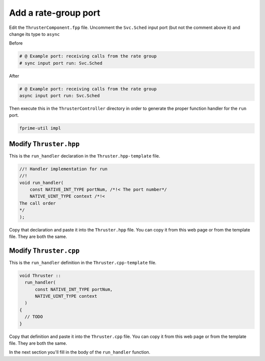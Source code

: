Add a rate-group port
=====================

Edit the ``ThrusterComponent.fpp`` file.
Uncomment the ``Svc.Sched`` input port (but not the comment above it) and change its type to ``async``

Before

.. code-block:: text

    # @ Example port: receiving calls from the rate group
    # sync input port run: Svc.Sched

After

.. code-block:: text

    # @ Example port: receiving calls from the rate group
    async input port run: Svc.Sched

Then execute this in the ``ThrusterController`` directory in order to generate the proper function handler for the ``run`` port.

.. code-block:: bash

  fprime-util impl

Modify ``Thruster.hpp``
-----------------------
This is the ``run_handler`` declaration in the ``Thruster.hpp-template`` file.

.. code-block:: c++

    //! Handler implementation for run
    //!
    void run_handler(
        const NATIVE_INT_TYPE portNum, /*!< The port number*/
        NATIVE_UINT_TYPE context /*!< 
    The call order
    */
    );

Copy that declaration and paste it into the ``Thruster.hpp`` file.
You can copy it from this web page or from the template file. They are both the same.

Modify ``Thruster.cpp``
-----------------------
This is the ``run_handler`` definition in the ``Thruster.cpp-template`` file.

.. code-block:: c++

  void Thruster ::
    run_handler(
        const NATIVE_INT_TYPE portNum,
        NATIVE_UINT_TYPE context
    )
  {
    // TODO
  }

Copy that definition and paste it into the ``Thruster.cpp`` file.
You can copy it from this web page or from the template file. They are both the same.

In the next section you'll fill in the body of the ``run_handler`` function.
